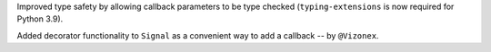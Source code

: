Improved type safety by allowing callback parameters to be type checked (``typing-extensions`` is now required for Python 3.9).

Added decorator functionality to ``Signal`` as a convenient way to add a callback
-- by ``@Vizonex``.
